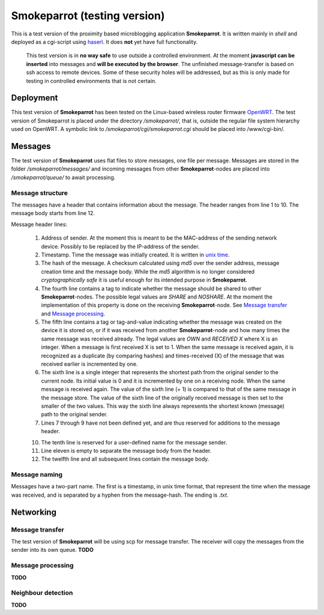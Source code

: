 ===============================
 Smokeparrot (testing version)
===============================

This is a test version of the proximity based microblogging application **Smokeparrot**. It is written mainly in *shell* and deployed as a cgi-script using haserl_. It does **not** yet have full functionality. 

     This test version is in **no way safe** to use outside a controlled environment. At the moment **javascript can be inserted** into messages and **will be executed by the browser**. The unfinished message-transfer is based on ssh access to remote devices. Some of these security holes will be addressed, but as this is only made for testing in controlled environments that is not certain.

.. _haserl: http://haserl.sourceforge.net/

Deployment
==========

This test version of **Smokeparrot** has been tested on the Linux-based wireless router firmware OpenWRT_. The test version of Smokeparrot is placed under the directory */smokeparrot/*, that is, outside the regular file system hierarchy used on OpenWRT. A symbolic link to */smokeparrot/cgi/smokeparrot.cgi* should be placed into /www/cgi-bin/.

.. _OpenWRT: http://www.openwrt.org/

Messages
========

The test version of **Smokeparrot** uses flat files to store messages, one file per message. Messages are stored in the folder */smokeparrot/messages/* and incoming messages from other **Smokeparrot**\-nodes are placed into */smokeparrot/queue/* to await processing.

Message structure
-----------------

The messages have a header that contains information about the message. The header ranges from line 1 to 10. The message body starts from line 12.

Message header lines:

 1. Address of sender. At the moment this is meant to be the MAC-address of the sending network device. Possibly to be replaced by the IP-address of the sender.
 2. Timestamp. Time the message was initially created. It is written in `unix time`_.
 3. The hash of the message. A checksum calculated using *md5* over the sender address, message creation time and the message body. While the *md5* algorithm is no longer considered *cryptographically safe* it is useful enough for its intended purpose in **Smokeparrot**.
 4. The fourth line contains a tag to indicate whether the message should be shared to other **Smokeparrot**\-nodes. The possible legal values are *SHARE* and *NOSHARE*. At the moment the implementation of this property is done on the receiving **Smokeparrot**\-node. See `Message transfer`_ and `Message processing`_.
 5. The fifth line contains a tag or tag-and-value indicating whether the message was created on the device it is stored on, or if it was received from another **Smokeparrot**\-node and how many times the same message was received already. The legal values are *OWN* and *RECEIVED X* where X is an integer. When a message is first received X is set to 1. When the same message is received again, it is recognized as a duplicate (by comparing hashes) and times-received (X) of the message that was received earlier is incremented by one.
 6. The sixth line is a single integer that represents the shortest path from the original sender to the current node. Its initial value is 0 and it is incremented by one on a receiving node. When the same message is received again. The value of the sixth line (+ 1) is compared to that of the same message in the message store. The value of the sixth line of the originally received message is then set to the smaller of the two values. This way the sixth line always represents the shortest known (message) path to the original sender.
 7. Lines 7 through 9 have not been defined yet, and are thus reserved for additions to the message header.
 
 10. The tenth line is reserved for a user-defined name for the message sender.
 11. Line eleven is empty to separate the message body from the header.
 12. The twelfth line and all subsequent lines contain the message body.


.. _`unix time`: http://unixtime.info/

Message naming
--------------

Messages have a two-part name. The first is a timestamp, in unix time format, that represent the time when the message was received, and  is separated by a hyphen from the message-hash. The ending is *.txt*.

Networking
==========

Message transfer
----------------

The test version of **Smokeparrot** will be using scp for message transfer. The receiver will copy the messages from the sender into its own queue. **TODO**

Message processing
------------------

**TODO**

Neighbour detection
-------------------

**TODO**
